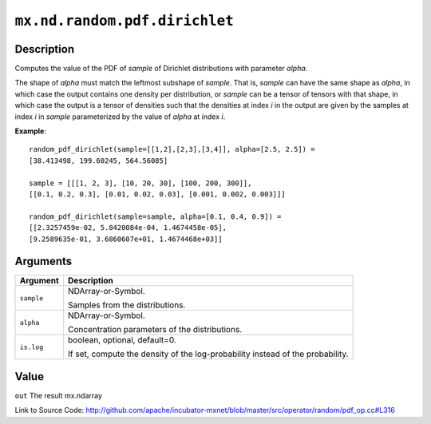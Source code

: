 

``mx.nd.random.pdf.dirichlet``
============================================================

Description
----------------------

Computes the value of the PDF of *sample* of
Dirichlet distributions with parameter *alpha*.

The shape of *alpha* must match the leftmost subshape of *sample*.  That is, *sample*
can have the same shape as *alpha*, in which case the output contains one density per
distribution, or *sample* can be a tensor of tensors with that shape, in which case
the output is a tensor of densities such that the densities at index *i* in the output
are given by the samples at index *i* in *sample* parameterized by the value of *alpha*
at index *i*.


**Example**::

	 
	 random_pdf_dirichlet(sample=[[1,2],[2,3],[3,4]], alpha=[2.5, 2.5]) =
	 [38.413498, 199.60245, 564.56085]
	 
	 sample = [[[1, 2, 3], [10, 20, 30], [100, 200, 300]],
	 [[0.1, 0.2, 0.3], [0.01, 0.02, 0.03], [0.001, 0.002, 0.003]]]
	 
	 random_pdf_dirichlet(sample=sample, alpha=[0.1, 0.4, 0.9]) =
	 [[2.3257459e-02, 5.8420084e-04, 1.4674458e-05],
	 [9.2589635e-01, 3.6860607e+01, 1.4674468e+03]]
	 
	 


Arguments
------------------

+----------------------------------------+------------------------------------------------------------+
| Argument                               | Description                                                |
+========================================+============================================================+
| ``sample``                             | NDArray-or-Symbol.                                         |
|                                        |                                                            |
|                                        | Samples from the distributions.                            |
+----------------------------------------+------------------------------------------------------------+
| ``alpha``                              | NDArray-or-Symbol.                                         |
|                                        |                                                            |
|                                        | Concentration parameters of the distributions.             |
+----------------------------------------+------------------------------------------------------------+
| ``is.log``                             | boolean, optional, default=0.                              |
|                                        |                                                            |
|                                        | If set, compute the density of the log-probability instead |
|                                        | of the                                                     |
|                                        | probability.                                               |
+----------------------------------------+------------------------------------------------------------+

Value
----------

``out`` The result mx.ndarray


Link to Source Code: http://github.com/apache/incubator-mxnet/blob/master/src/operator/random/pdf_op.cc#L316

